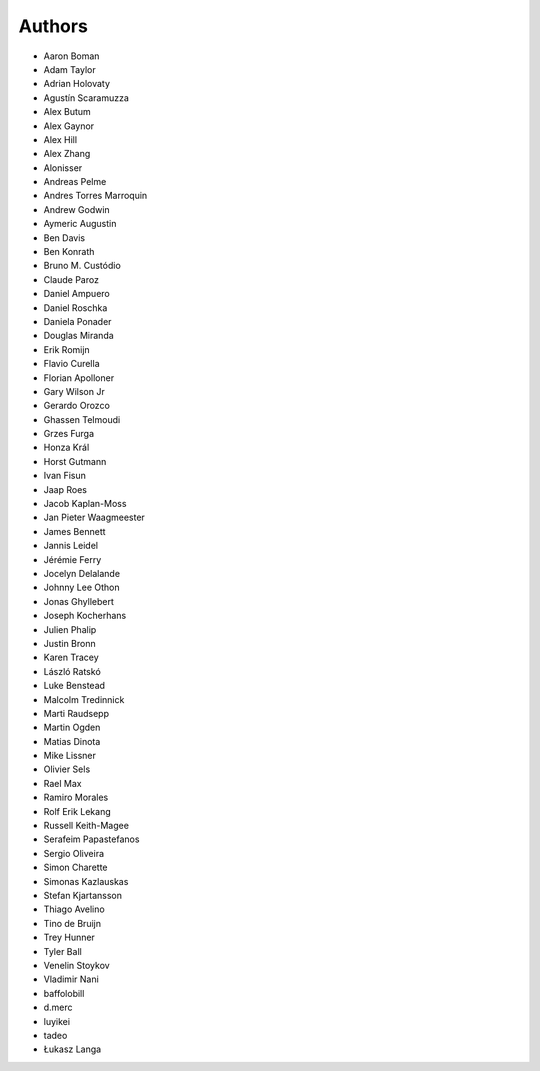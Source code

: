 Authors
=======

* Aaron Boman
* Adam Taylor
* Adrian Holovaty
* Agustín Scaramuzza
* Alex Butum
* Alex Gaynor
* Alex Hill
* Alex Zhang
* Alonisser
* Andreas Pelme
* Andres Torres Marroquin
* Andrew Godwin
* Aymeric Augustin
* Ben Davis
* Ben Konrath
* Bruno M. Custódio
* Claude Paroz
* Daniel Ampuero
* Daniel Roschka
* Daniela Ponader
* Douglas Miranda
* Erik Romijn
* Flavio Curella
* Florian Apolloner
* Gary Wilson Jr
* Gerardo Orozco
* Ghassen Telmoudi
* Grzes Furga
* Honza Král
* Horst Gutmann
* Ivan Fisun
* Jaap Roes
* Jacob Kaplan-Moss
* Jan Pieter Waagmeester
* James Bennett
* Jannis Leidel
* Jérémie Ferry
* Jocelyn Delalande
* Johnny Lee Othon
* Jonas Ghyllebert
* Joseph Kocherhans
* Julien Phalip
* Justin Bronn
* Karen Tracey
* László Ratskó
* Luke Benstead
* Malcolm Tredinnick
* Marti Raudsepp
* Martin Ogden
* Matias Dinota
* Mike Lissner
* Olivier Sels
* Rael Max
* Ramiro Morales
* Rolf Erik Lekang
* Russell Keith-Magee
* Serafeim Papastefanos
* Sergio Oliveira
* Simon Charette
* Simonas Kazlauskas
* Stefan Kjartansson
* Thiago Avelino
* Tino de Bruijn
* Trey Hunner
* Tyler Ball
* Venelin Stoykov
* Vladimir Nani
* baffolobill
* d.merc
* luyikei
* tadeo
* Łukasz Langa